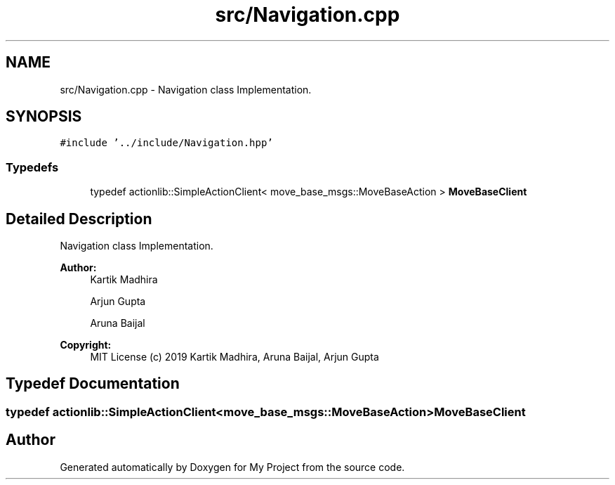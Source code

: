 .TH "src/Navigation.cpp" 3 "Mon Dec 9 2019" "My Project" \" -*- nroff -*-
.ad l
.nh
.SH NAME
src/Navigation.cpp \- Navigation class Implementation\&.  

.SH SYNOPSIS
.br
.PP
\fC#include '\&.\&./include/Navigation\&.hpp'\fP
.br

.SS "Typedefs"

.in +1c
.ti -1c
.RI "typedef actionlib::SimpleActionClient< move_base_msgs::MoveBaseAction > \fBMoveBaseClient\fP"
.br
.in -1c
.SH "Detailed Description"
.PP 
Navigation class Implementation\&. 


.PP
\fBAuthor:\fP
.RS 4
Kartik Madhira 
.PP
Arjun Gupta 
.PP
Aruna Baijal 
.RE
.PP
\fBCopyright:\fP
.RS 4
MIT License (c) 2019 Kartik Madhira, Aruna Baijal, Arjun Gupta 
.RE
.PP

.SH "Typedef Documentation"
.PP 
.SS "typedef actionlib::SimpleActionClient<move_base_msgs::MoveBaseAction> \fBMoveBaseClient\fP"

.SH "Author"
.PP 
Generated automatically by Doxygen for My Project from the source code\&.
